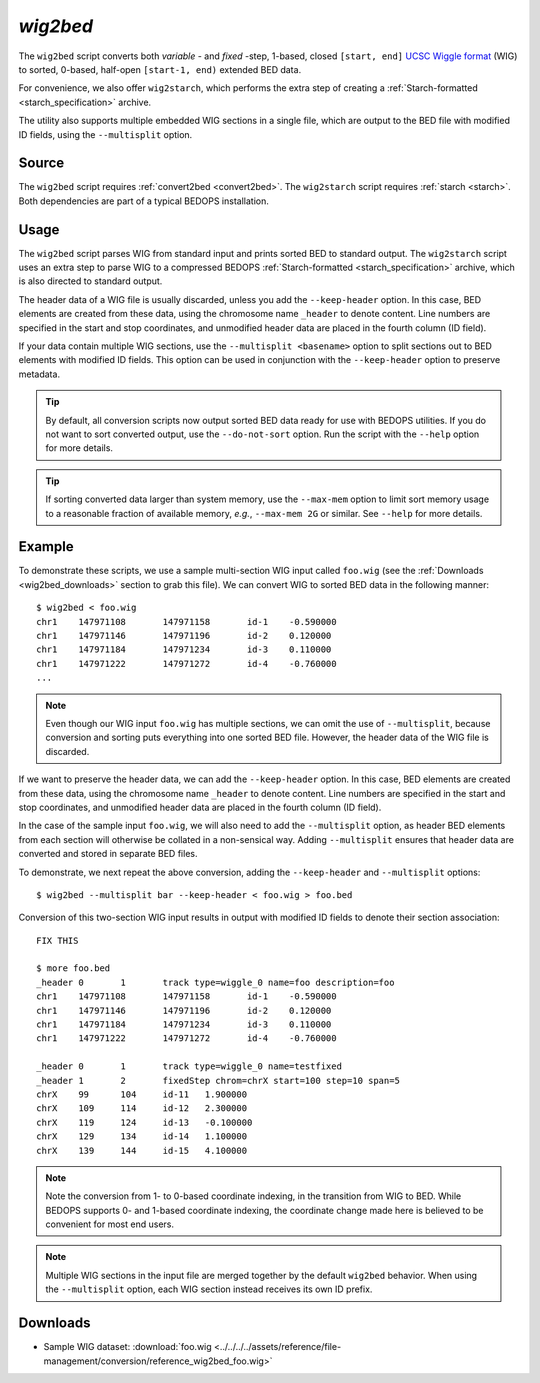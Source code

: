 .. _wig2bed:

`wig2bed`
=========

The ``wig2bed`` script converts both *variable* - and *fixed* -step, 1-based, closed ``[start, end]`` `UCSC Wiggle format <http://genome.ucsc.edu/goldenPath/help/wiggle.html>`_ (WIG) to sorted, 0-based, half-open ``[start-1, end)`` extended BED data.

For convenience, we also offer ``wig2starch``, which performs the extra step of creating a :ref:`Starch-formatted <starch_specification>` archive.

The utility also supports multiple embedded WIG sections in a single file, which are output to the BED file with modified ID fields, using the ``--multisplit`` option.

======
Source
======

The ``wig2bed`` script requires :ref:`convert2bed <convert2bed>`. The ``wig2starch`` script requires :ref:`starch <starch>`. Both dependencies are part of a typical BEDOPS installation.

=====
Usage
=====

The ``wig2bed`` script parses WIG from standard input and prints sorted BED to standard output. The ``wig2starch`` script uses an extra step to parse WIG to a compressed BEDOPS :ref:`Starch-formatted <starch_specification>` archive, which is also directed to standard output.

The header data of a WIG file is usually discarded, unless you add the ``--keep-header`` option. In this case, BED elements are created from these data, using the chromosome name ``_header`` to denote content. Line numbers are specified in the start and stop coordinates, and unmodified header data are placed in the fourth column (ID field).

If your data contain multiple WIG sections, use the ``--multisplit <basename>`` option to split sections out to BED elements with modified ID fields. This option can be used in conjunction with the ``--keep-header`` option to preserve metadata.

.. tip:: By default, all conversion scripts now output sorted BED data ready for use with BEDOPS utilities. If you do not want to sort converted output, use the ``--do-not-sort`` option. Run the script with the ``--help`` option for more details.

.. tip:: If sorting converted data larger than system memory, use the ``--max-mem`` option to limit sort memory usage to a reasonable fraction of available memory, *e.g.*, ``--max-mem 2G`` or similar. See ``--help`` for more details.

=======
Example
=======

To demonstrate these scripts, we use a sample multi-section WIG input called ``foo.wig`` (see the :ref:`Downloads <wig2bed_downloads>` section to grab this file). We can convert WIG to sorted BED data in the following manner:

::

  $ wig2bed < foo.wig
  chr1    147971108       147971158       id-1    -0.590000
  chr1    147971146       147971196       id-2    0.120000
  chr1    147971184       147971234       id-3    0.110000
  chr1    147971222       147971272       id-4    -0.760000
  ...

.. note:: Even though our WIG input ``foo.wig`` has multiple sections, we can omit the use of ``--multisplit``, because conversion and sorting puts everything into one sorted BED file. However, the header data of the WIG file is discarded. 

If we want to preserve the header data, we can add the ``--keep-header`` option. In this case, BED elements are created from these data, using the chromosome name ``_header`` to denote content. Line numbers are specified in the start and stop coordinates, and unmodified header data are placed in the fourth column (ID field). 

In the case of the sample input ``foo.wig``, we will also need to add the ``--multisplit`` option, as header BED elements from each section will otherwise be collated in a non-sensical way. Adding ``--multisplit`` ensures that header data are converted and stored in separate BED files.

To demonstrate, we next repeat the above conversion, adding the ``--keep-header`` and ``--multisplit`` options:

::

  $ wig2bed --multisplit bar --keep-header < foo.wig > foo.bed

Conversion of this two-section WIG input results in output with modified ID fields to denote their section association:

::

  FIX THIS

  $ more foo.bed
  _header 0       1       track type=wiggle_0 name=foo description=foo
  chr1    147971108       147971158       id-1    -0.590000
  chr1    147971146       147971196       id-2    0.120000
  chr1    147971184       147971234       id-3    0.110000
  chr1    147971222       147971272       id-4    -0.760000

  _header 0       1       track type=wiggle_0 name=testfixed
  _header 1       2       fixedStep chrom=chrX start=100 step=10 span=5
  chrX    99      104     id-11   1.900000
  chrX    109     114     id-12   2.300000
  chrX    119     124     id-13   -0.100000
  chrX    129     134     id-14   1.100000
  chrX    139     144     id-15   4.100000

.. note:: Note the conversion from 1- to 0-based coordinate indexing, in the transition from WIG to BED. While BEDOPS supports 0- and 1-based coordinate indexing, the coordinate change made here is believed to be convenient for most end users.

.. note:: Multiple WIG sections in the input file are merged together by the default ``wig2bed`` behavior. When using the ``--multisplit`` option, each WIG section instead receives its own ID prefix.

.. _wig2bed_downloads:

=========
Downloads
=========

* Sample WIG dataset: :download:`foo.wig <../../../../assets/reference/file-management/conversion/reference_wig2bed_foo.wig>`

.. |--| unicode:: U+2013   .. en dash
.. |---| unicode:: U+2014  .. em dash, trimming surrounding whitespace
   :trim:
